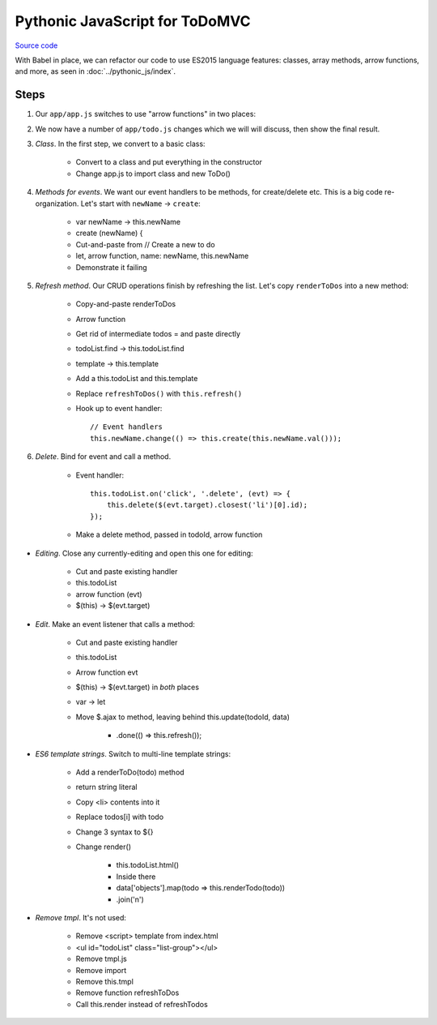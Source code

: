 ===============================
Pythonic JavaScript for ToDoMVC
===============================

`Source code
<https://github.com/pauleveritt/pauleveritt.github.io/tree/master/src/articles/pylyglot/todo_pythonic_js>`_

With Babel in place, we can refactor our code to use ES2015 language
features: classes, array methods, arrow functions, and more, as seen
in :doc:`../pythonic_js/index`.

Steps
=====

#. Our ``app/app.js`` switches to use "arrow functions" in two places:

   .. literalinclude:: app/app.js
        :language: js
        :caption: ToDo Pythonic JS app.js
        :emphasize-lines: 4,8

#. We now have a number of ``app/todo.js`` changes which we will
   will discuss, then show the final result.

#. *Class*. In the first step, we convert to a basic class:

    - Convert to a class and put everything in the constructor

    - Change app.js to import class and new ToDo()

#. *Methods for events*. We want our event handlers to be methods,
   for create/delete etc. This is a big code re-organization. Let's
   start with ``newName`` -> ``create``:

    - var newName -> this.newName

    - create (newName) {

    - Cut-and-paste from // Create a new to do

    - let, arrow function, name: newName, this.newName

    - Demonstrate it failing

#. *Refresh method*. Our CRUD operations finish by refreshing the list.
   Let's copy ``renderToDos`` into a new method:

    - Copy-and-paste renderToDos

    - Arrow function

    - Get rid of intermediate todos = and paste directly

    - todoList.find -> this.todoList.find

    - template -> this.template

    - Add a this.todoList and this.template

    - Replace ``refreshToDos()`` with ``this.refresh()``

    - Hook up to event handler::

        // Event handlers
        this.newName.change(() => this.create(this.newName.val()));


#. *Delete*. Bind for event and call a method.

    - Event handler::

        this.todoList.on('click', '.delete', (evt) => {
            this.delete($(evt.target).closest('li')[0].id);
        });

    - Make a delete method, passed in todoId, arrow function

- *Editing*. Close any currently-editing and open this one
  for editing:

    - Cut and paste existing handler

    - this.todoList

    - arrow function (evt)

    - $(this) -> $(evt.target)

- *Edit*. Make an event listener that calls a method:

    - Cut and paste existing handler

    - this.todoList

    - Arrow function evt

    - $(this) -> $(evt.target) in *both* places

    - var -> let

    - Move $.ajax to method, leaving behind this.update(todoId, data)

        - .done(() => this.refresh());

- *ES6 template strings*. Switch to multi-line template strings:

    - Add a renderToDo(todo) method

    - return string literal

    - Copy <li> contents into it

    - Replace todos[i] with todo

    - Change 3 syntax to ${}

    - Change render()

        - this.todoList.html()

        - Inside there

        - data['objects'].map(todo => this.renderTodo(todo))

        - .join('\n')

- *Remove tmpl*. It's not used:

    - Remove <script> template from index.html

    - <ul id="todoList" class="list-group"></ul>

    - Remove tmpl.js

    - Remove import

    - Remove this.tmpl

    - Remove function refreshToDos

    - Call this.render instead of refreshTodos